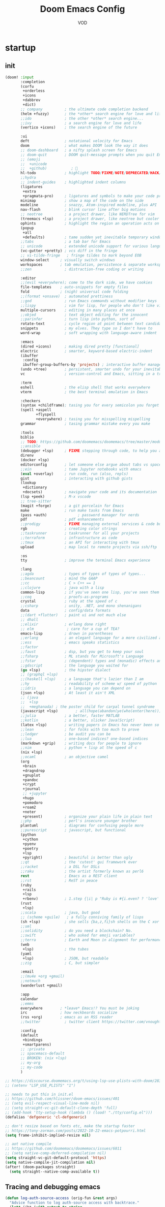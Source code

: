 #+STARTUP: overview indent
#+title: Doom Emacs Config
#+email: vod@njk.li
#+author: VOD
#+options: H:3 num:t toc:t \n:nil @:t ::t |:t ^:t -:t f:t *:t <:t pri:t
#+tags: GTD(G) writing(w) export(e) manage(m) graphical(g) nix(n)

* startup
:PROPERTIES:
:ID:       e5bbebcf-8764-43df-a74a-ce89c7e170d7
:END:
** init
:PROPERTIES:
:header-args: :tangle init.el
:VISIBILITY: folded
:ID:       78f1630d-4b2c-4487-b8fd-a6988e388f5d
:END:

#+begin_src emacs-lisp
(doom! :input
       :completion
       (corfu
        +orderless
        +icons
        +dabbrev
        +dict)
       ;; company          ; the ultimate code completion backend
       (helm +fuzzy)       ; the *other* search engine for love and life
       ;;ido               ; the other *other* search engine...
       ;;ivy               ; a search engine for love and life
       (vertico +icons)    ; the search engine of the future

       :ui
       deft                ; notational velocity for Emacs
       doom                ; what makes DOOM look the way it does
       ;; doom-dashboard   ; a nifty splash screen for Emacs
       ;; doom-quit        ; DOOM quit-message prompts when you quit Emacs
       ;; (emoji
       ;;  +unicode
       ;;  +github)           ; 🙂
       hl-todo             ; highlight TODO/FIXME/NOTE/DEPRECATED/HACK/REVIEW
       ;;hydra
       ;; indent-guides    ; highlighted indent columns
       (ligatures
        +extra
        +pragmata-pro)     ; ligatures and symbols to make your code pretty again
       minimap             ; show a map of the code on the side
       modeline            ; snazzy, Atom-inspired modeline, plus API
       nav-flash           ; blink cursor line after big motions
       ;; neotree          ; a project drawer, like NERDTree for vim
       (treemacs +lsp)     ; a project drawer, like neotree but cooler
       ophints             ; highlight the region an operation acts on
       (popup
        +all
        +defaults)         ; tame sudden yet inevitable temporary windows
       ;;tabs              ; a tab bar for Emacs
       ;; unicode          ; extended unicode support for various languages
       (vc-gutter +pretty) ; vcs diff in the fringe
       ;; vi-tilde-fringe   ; fringe tildes to mark beyond EOB
       window-select     ; visually switch windows
       workspaces        ; tab emulation, persistence & separate workspaces
       ;;zen               ; distraction-free coding or writing

       :editor
       ;;(evil +everywhere); come to the dark side, we have cookies
       file-templates    ; auto-snippets for empty files
       fold              ; (nigh) universal code folding
       ;;(format +onsave)  ; automated prettiness
       ;;god               ; run Emacs commands without modifier keys
       ;;lispy             ; vim for lisp, for people who don't like vim
       multiple-cursors    ; editing in many places at once
       ;;objed             ; text object editing for the innocent
       ;;parinfer          ; turn lisp into python, sort of
       rotate-text         ; cycle region at point between text candidates
       snippets            ; my elves. They type so I don't have to
       word-wrap           ; soft wrapping with language-aware indent

       :emacs
       (dired +icons)      ; making dired pretty [functional]
       electric            ; smarter, keyword-based electric-indent
       (ibuffer
        :config
        ibuffer-group-buffers-by 'projects) ; interactive buffer management
       (undo +tree)        ; persistent, smarter undo for your inevitable mistakes
       vc                  ; version-control and Emacs, sitting in a tree

       :term
       eshell              ; the elisp shell that works everywhere
       vterm               ; the best terminal emulation in Emacs

       :checkers
       (syntax +childframe); tasing you for every semicolon you forget
       (spell +aspell
              +flyspell
              +everywhere) ; tasing you for misspelling mispelling
       grammar             ; tasing grammar mistake every you make

       :tools
       biblio
       ;; TODO: https://github.com/doomemacs/doomemacs/tree/master/modules/tools/biblio
       ;;ansible
       (debugger +lsp)     ; FIXME stepping through code, to help you add bugs
       direnv
       (docker +lsp)
       editorconfig        ; let someone else argue about tabs vs spaces
       ;;ein               ; tame Jupyter notebooks with emacs
       (eval +overlay)     ; run code, run (also, repls)
       gist                ; interacting with github gists
       (lookup
        +dictionary
        +docsets)          ; navigate your code and its documentation
       (lsp +peek)         ; M-x vscode
       ;; tree-sitter
       (magit +forge)      ; a git porcelain for Emacs
       make                ; run make tasks from Emacs
       (pass +auth)              ; password manager for nerds
       pdf                 ; pdf enhancements
       ;;prodigy           ; FIXME managing external services & code builders
       rgb                 ; creating color strings
       ;;taskrunner        ; taskrunner for all your projects
       ;;terraform         ; infrastructure as code
       ;;tmux              ; an API for interacting with tmux
       upload              ; map local to remote projects via ssh/ftp

       :os
       tty                 ; improve the terminal Emacs experience

       :lang
       ;;agda              ; types of types of types of types...
       ;;beancount         ; mind the GAAP
       ;;cc                ; C > C++ == 1
       ;;clojure           ; java with a lisp
       common-lisp         ; if you've seen one lisp, you've seen them all
       ;;coq               ; proofs-as-programs
       crystal             ; ruby at the speed of c
       ;;csharp            ; unity, .NET, and mono shenanigans
       data                ; config/data formats
       ;;(dart +flutter)   ; paint ui and not much else
       ;; dhall
       ;;elixir            ; erlang done right
       ;; elm               ; care for a cup of TEA?
       emacs-lisp          ; drown in parentheses
       ;;erlang            ; an elegant language for a more civilized age
       ;;ess               ; emacs speaks statistics
       ;;factor
       ;;faust             ; dsp, but you get to keep your soul
       ;;fsharp            ; ML stands for Microsoft's Language
       ;;fstar             ; (dependent) types and (monadic) effects and Z3
       ;;gdscript          ; the language you waited for
       (go +lsp)           ; the hipster dialect
       ;; (graphql +lsp)
       ;;(haskell +lsp)    ; a language that's lazier than I am
       ;;hy                ; readability of scheme w/ speed of python
       ;;idris             ; a language you can depend on
       (json +lsp)         ; At least it ain't XML
       ;; (java
       ;;  +lsp
       ;;  +meghanada) ; the poster child for carpal tunnel syndrome
       (javascript +lsp)        ; all(hope(abandon(ye(who(enter(here))))))
       ;;julia             ; a better, faster MATLAB
       ;;kotlin            ; a better, slicker Java(Script)
       (latex +lsp)        ; writing papers in Emacs has never been so fun
       ;;lean              ; for folks with too much to prove
       ;;ledger            ; be audit you can be
       ;;lua               ; one-based indices? one-based indices
       (markdown +grip)    ; writing docs for people to ignore
       ;;nim               ; python + lisp at the speed of c
       (nix +lsp)
       ;;ocaml             ; an objective camel
       (org
        +brain
        +dragndrop
        +gnuplot
        +pandoc
        +crypt
        +journal
        ;; +jupyter
        +hugo
        +pomodoro
        +roam2
        +noter
        +present)          ; organize your plain life in plain text
       ;;php               ; perl's insecure younger brother
       plantuml            ; diagrams for confusing people more
       ;;purescript        ; javascript, but functional
       (python
        +cython
        +pyenv
        +poetry
        +lsp
        +pyright)          ; beautiful is better than ugly
       ;;qt                ; the 'cutest' gui framework ever
       ;;racket            ; a DSL for DSLs
       ;;raku              ; the artist formerly known as perl6
       rest                ; Emacs as a REST client
       ;;rst               ; ReST in peace
       (ruby
        +rails
        +lsp
        +rbenv)            ; 1.step {|i| p "Ruby is #{i.even? ? 'love' : 'life'}"}
       (rust
        +lsp)
       ;;scala             ; java, but good
       ;; (scheme +guile)   ; a fully conniving family of lisps
       (sh +lsp)           ; she sells {ba,z,fi}sh shells on the C xor
       ;;sml
       ;;solidity          ; do you need a blockchain? No.
       ;;swift             ; who asked for emoji variables?
       ;;terra             ; Earth and Moon in alignment for performance.
       (web
        +lsp)              ; the tubes
       (yaml
        +lsp)              ; JSON, but readable
       ;;zig               ; C, but simpler

       :email
       ;;(mu4e +org +gmail)
       ;;notmuch
       (wanderlust +gmail)

       :app
       calendar
       ;;emms
       everywhere        ; *leave* Emacs!? You must be joking
       irc               ; how neckbeards socialize
       (rss +org)        ; emacs as an RSS reader
       ;;twitter           ; twitter client https://twitter.com/vnought

       :config
       (default
        +bindings
        +smartparens)
       ;; :private
       ;; spacemacs-default
       ;; BROKEN: (nix +lsp)
       ;; my-org
       ;; my-code
       )

;; https://discourse.doomemacs.org/t/using-lsp-use-plists-with-doom/2832
;; (setenv "LSP_USE_PLISTS" "1")

;; needs to put this in init.el
;; https://github.com/hlissner/doom-emacs/issues/401
;; (setq evil-respect-visual-line-mode nil)
;; (setq straight-vc-git-default-clone-depth 'full)
;; (add-hook 'tty-setup-hook (lambda () (load! "./tty/config.el")))
(defalias 'defgeneric 'cl-defgeneric)

;; don't resize based on fonts etc, make the startup faster
;; https://tony-zorman.com/posts/2022-10-22-emacs-potpourri.html
(setq frame-inhibit-implied-resize nil)

;; aot native compile
;; https://github.com/doomemacs/doomemacs/issues/6811
;; (setq native-comp-deferred-compilation nil)
(setq straight-vc-git-default-protocol 'https)
(setq native-compile-jit-compilation nil)
(after! (doom-packages straight)
  (setq straight--native-comp-available t))
#+end_src
** Tracing and debugging emacs
:PROPERTIES:
:ID:       894d9c7c-5d67-41ab-906d-98ad686fff30
:END:
#+begin_src emacs-lisp :tangle config.el
(defun log-auth-source-access (orig-fun &rest args)
  "Advice function to log auth-source access with backtrace."
  (let* ((bt (with-output-to-string
               (backtrace)))
         (caller (cl-loop for frame in (backtrace-frames)
                          for i from 0 to 30  ; Limit stack depth
                          for fn = (cl-second frame)
                          unless (or (string-prefix-p "auth" (symbol-name fn))
                                    (memq fn '(apply funcall)))
                          return fn)))
    (message "Auth-source access triggered by: %s\nBacktrace:\n%s"
             (or caller 'unknown) bt)
    (apply orig-fun args)))

;; Add advice to auth-source main entry point
;; (advice-add 'auth-source-search :around #'log-auth-source-access)

;; To remove the tracing later:
;; (advice-remove 'auth-source-search #'log-auth-source-access)
#+end_src
** setup nvfetcher integration
:PROPERTIES:
:ID:       7f4b09a5-0c25-4ebf-95b8-a411f2fa497c
:END:
It's actually pretty hard to make it work properly.

the nix-doom-emacs-unstraightened collects package information by itself, so the variables from nvfetcher-pins aren't evaluated or even present.

#+begin_src emacs-lisp
(package! nvfetcher-pins :built-in t)
;; (load-file "/nix/store/jhcnd8nssl3gkxfpa9ja3ms291vn36xc-nvfetcher-pins")
#+end_src

#+begin_src emacs-lisp
;; (use-package! nvfetcher-pins)
#+end_src

* Usability improvements
:PROPERTIES:
:ID:       15e3b0d6-34e4-48e4-a966-c1cb53665efd
:END:
** frames/emacsclient
:PROPERTIES:
:ID:       3f3972b2-472c-4594-95ff-a143dd74efbd
:END:
#+begin_src emacs-lisp :tangle config.el
(after! persp-mode
  (setq! persp-initial-frame-name "master"))
;; persp-emacsclient-init-frame-behaviour-override "master"
;; 2. Rename the initial workspace on startup
(add-hook 'window-setup-hook
          (lambda ()
            (when (and (fboundp 'persp-curr)
                       (persp-curr)
                       (not (persp-get-by-name persp-initial-frame-name)))
              (persp-rename persp-initial-frame-name))))

#+end_src
** General
:PROPERTIES:
:ID:       a0eed0db-46dd-49d4-9411-78e9d95e2c67
:END:
Maybe use (package! maple-iedit :recipe (:host github :repo "honmaple/emacs-maple-iedit")) instead of built-in mc/mark-next-like-this

#+begin_src emacs-lisp :tangle packages.el
(package! rainbow-mode) ;; Colorize color names in buffers
(package! docker-tramp :disable t) ;; Obsolete
#+end_src

[[https://github.com/doomemacs/doomemacs/issues/6463][emmet-mode conflicts with copilot]]

#+begin_src emacs-lisp :tangle config.el
(defun ++popup-messages (arg)
  (interactive "P")
  (if arg
      (+popup-buffer (get-buffer "*Messages*"))
    (+popup-buffer (get-buffer "*Messages*") '((quit . t)))))

(defun +doom/toggle-line-numbers ()
  "Toggle line numbers.

Cycles through regular, relative and no line numbers. The order depends on what
`display-line-numbers-type' is set to. If you're using Emacs 26+, and
visual-line-mode is on, this skips relative and uses visual instead.

See `display-line-numbers' for what these values mean."
  (interactive)
  (defvar doom--line-number-style display-line-numbers-type)
  (let* ((styles `(t ,(if visual-line-mode 'visual t) nil))
         (order (cons display-line-numbers-type (remq display-line-numbers-type styles)))
         (queue (memq doom--line-number-style order))
         (next (if (= (length queue) 1)
                   (car order)
                 (car (cdr queue)))))
    (setq doom--line-number-style next)
    (setq display-line-numbers next)
    (message "Switched to %s line numbers"
             (pcase next
               (`t "normal")
               (`nil "disabled")
               (_ (symbol-name next))))))

(defun ++projectile-switch-project-and-rename-workspace ()
  "Switch to a project's magit-status buffer and prompt for new workspace name

This is for per workspace each task setup"
  (interactive)
  (require 'projectile)
  (let ((projectile-current-project-on-switch 'keep)
        (+workspaces-switch-project-function #'magit-status))
    (call-interactively #'projectile-switch-project)))

(defmacro log/spy (form)
  "Evaluate FORM and return its result.
Additionally, print a message to the *Messages* buffer showing
the form and its result.

This macro is useful for debugging and inspecting the
intermediate results of Elisp code without changing your code
structure. Just wrap the form with `im-tap' that you want to see
it's output without introducing an intermediate let-form."
  `(let ((result ,form))
     (message "[spy :: %s] → %s" ,(prin1-to-string form) result)
     result))

(defun log/debug (thing)
  "Like `im-tap' but uses `pp-display-expression' to display the
result instead of `message'."
  (pp-display-expression thing "*im-debug*")
  thing)

(defun ++clojure-keywordp (s)
  (and
   (stringp s)
   (s-starts-with? ":" s)
   (not (s-contains? " " s))))

(use-package! rainbow-mode
  :hook (prog-mode . rainbow-mode))

(setq! package-native-compile t
       confirm-kill-processes nil
       consult-tramp-method "sshx"
       custom-file (expand-file-name "doom_custom.el" (getenv "XDG_DATA_HOME")))

(map! :after emmet-mode [tab] nil)

(use-package! helm-projectile
  :defer t
  :config
  (defun local/helm-buffer-transformer (buffers)
    "Transformer function to display project buffers with full file paths, excluding internal buffers."
    (let* ((filtered-buffers
            (cl-remove-if
             (lambda (buf)
               (or (string-prefix-p "*" (buffer-name buf))
                   (eq buf (current-buffer))))
             buffers))
           (max-name-length
            (apply #'max
                   (mapcar (lambda (buf)
                             (length (buffer-name buf)))
                           filtered-buffers)))
           (max-mode-length
            (apply #'max
                   (mapcar (lambda (buf)
                             (length (symbol-name (with-current-buffer buf major-mode))))
                           filtered-buffers))))
      (cl-loop for buffer in filtered-buffers
               for name = (buffer-name buffer)
               for size = (buffer-size buffer)
               for mode = (with-current-buffer buffer major-mode)
               for path = (or (buffer-file-name buffer) "")
               collect
               (cons (format (format "%%-%ds %%7s %%-%ds %%s"
                                     max-name-length
                                     max-mode-length)
                             name
                             (file-size-human-readable size)
                             mode
                             (abbreviate-file-name path))
                     buffer))))

  (defun local/helm-source-project-buffers-list ()
    "Create a Helm source for project buffer switching with full file paths."
    (helm-build-sync-source "Project Buffers"
      :candidates (local/helm-buffer-transformer (projectile-project-buffers))
      :action '(("Switch to buffer" . (lambda (candidate)
                                        (switch-to-buffer candidate))))
      :fuzzy-match t))

  (defun local/helm-switch-to-project-buffer ()
    "Switch to project buffer with full file path search and formatted display."
    (interactive)
    (helm :sources (local/helm-source-project-buffers-list)
          :prompt (format "[%s] Switch to buffer: " (+workspace-current-name))
          :buffer "*helm project buffers*"))
  :bind ("C-x b" . local/helm-switch-to-project-buffer))
#+end_src
** TODO SFS Search/Indexing
:PROPERTIES:
:ID:       dfee529a-ba11-4238-8355-9d28ec8344ce
:END:
[[https://github.com/Overdr0ne/sfs][Search File System]]
** hl-todo
:PROPERTIES:
:ID:       beda4954-a0a7-458b-9a6a-284a4405a70a
:END:
#+begin_src emacs-lisp :tangle config.el
(use-package! hl-todo
  :config
  (setq! hl-todo-keyword-faces
      `(;; For things that need to be done, just not today.
        ("TODO" warning bold)
        ;; For problems that will become bigger problems later if not
        ;; fixed ASAP.
        ("FIXME" error bold)
        ;; Most of code is shite, especially on github
        ;; Stale PRs and other crap we can't always influence directly
        ("ISSUE" warning bold)
        ;; For tidbits that are unconventional and not intended uses of the
        ;; constituent parts, and may break in a future update.
        ("HACK" font-lock-constant-face bold)
        ;; For things that were done hastily and/or haven't been thoroughly
        ;; tested. It may not even be necessary!
        ("REVIEW" font-lock-keyword-face bold)
        ;; For especially important gotchas with a given implementation,
        ;; directed at another user other than the author.
        ("NOTE" success bold)
        ;; For things that just gotta go and will soon be gone.
        ("DEPRECATED" font-lock-doc-face bold)
        ;; For a known bug that needs a workaround
        ("BUG" error bold)
        ;; For warning about a problematic or misguiding code
        ("XXX" font-lock-constant-face bold))))
#+end_src
** dired stuff
:PROPERTIES:
:ID:       679d25b9-dcd9-492c-a50b-b5c1a3bc12f1
:END:
the treemacs and neotree suck donkey balls.
#+begin_src emacs-lisp :tangle packages.el
;; (package! f)
;; (package! s)
;; (package! dired-hacks-utils)

(package! dired-sidebar
  :type 'core
  :pin "3bc8927ed4d14a017eefc75d5af65022343e2ac1"
  :recipe (:host github
           :repo "jojojames/dired-sidebar"
           :branch "master"))
(package! ibuffer-sidebar
  :type 'core
  :pin "fb685e1e43db979e25713081d8ae4073453bbd5e"
  :recipe (:host github
           :repo "jojojames/ibuffer-sidebar"
           :branch "master"))
;; (package! dired-hacks
;;   :type 'core
;;   :pin "e9e408e8571aee5574ca0a431ef15cac5a3585d4"
;;   :recipe (:host github
;;            :repo "Fuco1/dired-hacks"
;;            :branch "master"))
#+end_src

#+begin_src emacs-lisp :tangle config.el
(use-package! nerd-icons :defer t)
(use-package! nerd-icons-dired
  :commands (nerd-icons-dired-mode)
  :init
  (setq! dired-sidebar-theme 'nerd-icons))

(use-package! dired-sidebar
  :bind (("s-t" . dired-sidebar-toggle-sidebar))
  :commands (dired-sidebar-toggle-sidebar)
  :defer
  :hook (dired-sidebar-mode . (lambda () (unless (file-remote-p default-directory)
                                           (auto-revert-mode))))
  :config
  (push 'toggle-window-split dired-sidebar-toggle-hidden-commands)
  (push 'rotate-windows dired-sidebar-toggle-hidden-commands)

  (setq! ;; dired-sidebar-subtree-line-prefix "__"
         dired-sidebar-theme 'nerd-icons
         ;; dired-sidebar-use-custom-font t
         dired-sidebar-use-term-integration t
         dired-sidebar-width 25
         dired-sidebar-tui-update-delay 5
         dired-sidebar-recenter-cursor-on-tui-update t
         dired-sidebar-no-delete-other-windows t
         dired-sidebar-use-custom-modeline t)
  (map! :map dired-sidebar-mode-map
        :n "q" #'dired-sidebar-toggle-sidebar))

(use-package! dired-subtree
  :config
  (setq! dired-subtree-cycle-depth 4
         dired-subtree-line-prefix ">")
  (map! :map dired-mode-map
        [backtab] #'dired-subtree-cycle
        [tab] #'dired-subtree-toggle
        :n "g^" #'dired-subtree-beginning
        :n "g$" #'dired-subtree-end
        :n "gm" #'dired-subtree-mark-subtree
        :n "gu" #'dired-subtree-unmark-subtree))
#+end_src
** Rainbow delimiters
:PROPERTIES:
:ID:       78487c34-5fb7-4eb7-baa6-a5a9a1573921
:END:
[[https://github.com/Civitasv/pair-colorizer][Use a fork]]?

#+begin_src emacs-lisp :tangle packages.el
(package! rainbow-delimiters
  :type 'core
  :pin "f40ece58df8b2f0fb6c8576b527755a552a5e763"
  :recipe (:host github
           :repo "Fanael/rainbow-delimiters"
           :branch "master"))
#+end_src

#+begin_src emacs-lisp :tangle config.el
(use-package! rainbow-delimiters
  :hook (prog-mode . rainbow-delimiters-mode))
#+end_src
** org-mode and friends
:PROPERTIES:
:ID:       09b4214f-fa09-4a58-869c-21bb2a84bb1a
:END:
*** General goodness
:PROPERTIES:
:ID:       03f692ae-8272-4ebb-8376-f5f634f4d5ba
:END:
[[https://github.com/EFLS/zetteldeft][Deft as Zettelkasten note-taking system]]

#+begin_src emacs-lisp :tangle packages.el
(package! zetteldeft :recipe (:host github :repo "EFLS/zetteldeft"))
(package! ox-jekyll-md)
(package! org-ql)
(package! helm-org-rifle)
(package! org-books)
;; (package! org-pretty-table)
(package! org-mime)
(package! org-rich-yank)
;; (package! ob-solidity)
;; (package! ob-async)
;; (package! ob-hugo)
#+end_src

#+begin_src emacs-lisp :tangle config.el
;;; ~/.doom.d/config.el

(after! org
  (add-to-list 'org-modules 'org-id)

  (defun local/org-add-ids-to-headlines-in-file ()
    "Add `:ID:` properties to all headlines in the current Org buffer."
    (org-map-entries #'org-id-get-create))

  (add-hook 'org-mode-hook
            (lambda ()
              (add-hook 'before-save-hook
                        #'local/org-add-ids-to-headlines-in-file
                        nil  ; append
                        t)))) ; buffer-local

(use-package! ox-jekyll-md)
(use-package! org-ql)
(use-package! helm-org-rifle)
;;(use-package! org-pretty-table
;;  :after org-mode
;;  :commands (org-pretty-table-mode global-org-pretty-table-mode)
;;  :hook (org-mode . org-pretty-table-mode))
(use-package! org-mime
  :config (setq org-mime-library 'semi))

(use-package! org-rich-yank
  :bind (:map org-mode-map
         ("C-M-y" . org-rich-yank)))

(use-package! org-books
  :config
  (setq org-books-file (concat org-directory "/library.org")))

(use-package! deft
  :custom
    (deft-extensions '("org" "md" "txt"))
    (deft-use-filename-as-title t))

(use-package! zetteldeft
  :after deft
  :config (zetteldeft-set-classic-keybindings))
#+end_src
*** org-capture
:PROPERTIES:
:ID:       ae25876b-1cd6-4c2e-93e7-6000cc5c7b02
:END:
There's a better way of doing this, maybe :config section in use-package!

#+begin_src emacs-lisp :tangle packages.el
(package! doct)
#+end_src

#+begin_src emacs-lisp :tangle config.el
(defun transform-square-brackets-to-round-ones(string-to-transform)
  "Transforms [ into ( and ] into ), other chars left unchanged."
  (concat
  (mapcar #'(lambda (c) (if (equal c ?\[) ?\( (if (equal c ?\]) ?\) c))) string-to-transform)))

(use-package! doct
  :commands (doct))

(use-package! org-capture
  :custom org-capture-templates
           (doct `(("Personal todo"
                    :keys "t"
                    :headline "Inbox"
                    :prepend t
                    :file +org-capture-todo-file
                    :template ("* [ ] %?\n%i\n%a"))
                   ("Personal notes"
                    :keys "n"
                    :headline "Inbox"
                    :prepend t
                    :file +org-capture-notes-file
                    :template ("* %u %?\n%i\n%a"))
                   ("Journal"
                    :keys "j"
                    :prepend t
                    :file +org-capture-journal-file
                    :template ("* %U %?\n%i\n%a"))

                   ("Protocol"
                    :keys "c"
                    :headline "Inbox"
                    :prepend t
                    :file +org-capture-notes-file
                    :template ("* %^{Title}\nSource: %u, %c\n #+BEGIN_QUOTE\n%i\n#+END_QUOTE\n\n\n%?"))
                   ("Protocol link"
                    :keys "x"
                    :headline "Inbox"
                    :prepend t
                    :file +org-capture-notes-file
                    :template ("* %? [[%:link][%(transform-square-brackets-to-round-ones \"%:description\")]]\n"))

                   ;; ("Centralized templates for projects"
                   ;;  :keys "o"
                   ;;  :prepend t
                   ;;  :children (("Project todo"
                   ;;              :keys "t"
                   ;;              :heading "Tasks"
                   ;;              :prepend nil
                   ;;              :file #'+org-capture-central-project-todo-file
                   ;;              :template ("* TODO %?\n %i\n %a"))
                   ;;             ("Project notes"
                   ;;              :keys "n"
                   ;;              :heading "Notes"
                   ;;              :file #'+org-capture-central-project-notes-file
                   ;;              :template ("* %U %?\n %i\n %a"))
                   ;;             ("Project changelog"
                   ;;              :keys "c"
                   ;;              :heading "Changelog"
                   ;;              :file #'+org-capture-central-project-changelog-file
                   ;;              :template ("* %U %?\n %i\n %a"))))

                   ("Templates for projects"
                    :keys "r"
                    :prepend t
                    :headline "Inbox"
                    :children (("Project-local todo"
                                :keys "t"
                                :template ("* TODO %?\n%i\n%a")
                                :file +org-capture-project-todo-file)
                               ("Project-local notes"
                                :keys "n"
                                :template ("* %U %?\n%i\n%a")
                                :file +org-capture-project-notes-file)
                               ("Project-local changelog"
                                :keys "c"
                                :headline "Unreleased"
                                :template ("* %U %?\n%i\n%a")
                                :file +org-capture-project-changelog-file))))))
#+end_src
*** TODO orgfu
:PROPERTIES:
:ID:       3441cd3c-b0d0-4abb-baf5-e5c4d1070115
:END:
- [[https://github.com/abo-abo/org-fu/blob/master/org-fu.el][Example here]]

- counsel package is an orca requirement, because it does things with git
#+begin_src emacs-lisp :tangle packages.el
(package! counsel)
(package! orca)
#+end_src

[[https://github.com/abo-abo/orca][Orca]] is nice, but it needs proper customization

#+begin_src emacs-lisp :tangle config.el
(use-package! counsel)
(use-package! orca
  ;; :config
  ;; (setq orca-handler-list
  ;;       '((orca-handler-match-url
  ;;          "https://www.reddit.com/emacs/"
  ;;          "~/Dropbox/org/wiki/emacs.org"
  ;;          "Reddit")
  ;;         (orca-handler-match-url
  ;;          "https://emacs.stackexchange.com/"
  ;;          "~/Dropbox/org/wiki/emacs.org"
  ;;          "\\* Questions")
  ;;         (orca-handler-current-buffer
  ;;          "\\* Tasks")
  ;;         (orca-handler-file
  ;;          "~/Dropbox/org/ent.org"
  ;;          "\\* Articles")))
  )
#+end_src

This is the part that will help with stumpwm integration:
#+begin_src shell
emacsclient -c -e "(setq frame-title-format \"My Frame Title\")"
#+end_src

This is what we want to overwrite with defadvice
#+begin_src emacs-lisp
(defun orca-raise-frame ()
  "Put Emacs frame into focus."
  (if (eq system-type 'gnu/linux)
      (progn
        (orca-require-program "logger")
        (call-process
         "logger" nil nil nil "-t orca_org-capture" "tried_raising_frame"
         (frame-parameter (selected-frame) 'outer-window-id)))
    (raise-frame)))
#+end_src

** Helm - finetune the doom provided stuff
:PROPERTIES:
:ID:       372be095-60cd-41e7-940a-c472ff3230e5
:END:
A nice start here - https://github.com/thierryvolpiatto/emacs-config/blob/main/init-helm.el

helm-swoop can be replaced by (package! ctrlf :recipe (:host github :repo "raxod502/ctrlf"))
#+begin_src emacs-lisp :tangle packages.el
(package! helm-rg)
(package! helm-swoop)
;;(package! helm-locate)
#+end_src

#+begin_src emacs-lisp :tangle config.el
(after! helm-mode
  (customize-set-variable helm-completion-style 'helm-fuzzy))

(use-package! helm-swoop)
(use-package! helm-rg)
(use-package! helm-locate
  :config (setq helm-locate-fuzzy-match t))
#+end_src

#+begin_src emacs-lisp :tangle packages.el
(package! helm-tramp)
#+end_src

#+begin_src emacs-lisp :tangle config.el
(use-package! helm-tramp
  :config
  (setq tramp-default-method "ssh"
        make-backup-files nil
        create-lockfiles nil
        helm-tramp-custom-connections '(/ssh:admin@frogstar.0.njk.li:/home/admin/)))
#+end_src

** Terminals
:PROPERTIES:
:ID:       48e90acd-0b41-457d-817c-c1f160d4ed5d
:END:
https://github.com/SqrtMinusOne/eshell-atuin
#+begin_src emacs-lisp :tangle packages.el
;;(package! multi-vterm)
;; (package! vtm)
#+end_src

#+begin_src emacs-lisp :tangle config.el
(use-package! vterm :bind (:map vterm-mode-map ("s-j" . vterm-copy-mode)))
;;(use-package! vtm :config (add-to-list 'auto-mode-alist '("\\.vtm\\'" . vtm-mode)))
;;(use-package! multi-vterm
;;  :bind
;;  (:map global-map
;;   ("C-M-<return>" . multi-vterm)
;;   ("s-h" . multi-vterm-prev)
;;   ("s-l" . multi-vterm-next)))
#+end_src
*** Tramp
:PROPERTIES:
:ID:       698ad9a5-678d-498d-9e79-ab74947fd049
:END:
#+begin_src emacs-lisp :tangle config.el
(after! tramp
  ;; tramp sets tramp-default-remote-path via `getconf PATH` which doesn't seem
  ;; to work on NixOS, only returning /run/current-system/sw/bin:/bin:/usr/bin
  ;; this means magit, rg, etc don't work. this fixes the issue
  ;; https://www.gnu.org/software/tramp/#Remote-programs
  (cl-pushnew 'tramp-own-remote-path tramp-remote-path)

  ;; tramp stores .tramp_history in the home directory by default
  (when-let ((data-home (getenv "XDG_DATA_HOME")))
    (setq tramp-histfile-override (expand-file-name "tramp_history" data-home))))
#+end_src
** Poly Mode
:PROPERTIES:
:ID:       564ed708-d137-464c-9db4-8a4e2f51e44d
:END:

- [[https://github.com/ShuguangSun/ess-view-data][ShuguangSun/ess-view-data: View data support for ESS]]

#+begin_src emacs-lisp :tangle packages.el
(package! polymode)
#+end_src

#+begin_src emacs-lisp :tangle config.el
(use-package! polymode
:config
  (add-hook 'org-brain-visualize-mode-hook #'org-brain-polymode))
#+end_src

*** Poly Mode Markdown
:PROPERTIES:
:ID:       1918408b-5e43-42e3-aa02-ddff94a0d560
:END:

#+begin_src emacs-lisp :tangle packages.el
(package! poly-markdown :recipe (:build (:not compile)))
#+end_src

#+begin_src emacs-lisp :tangle config.el
(use-package! poly-markdown
  :config
  (add-to-list 'auto-mode-alist '("\\.Rmd" . poly-markdown-mode)))
#+end_src

** windsize
:PROPERTIES:
:ID:       395bb9fb-b3b9-484c-9c3c-fc8b5871ec89
:END:

#+begin_src emacs-lisp :tangle packages.el
(package! windsize)
#+end_src

#+begin_src emacs-lisp :tangle config.el
  (use-package! windsize
    :bind (("s-p" . windsize-up)
           ("s-n" . windsize-down)
           ("s-b" . windsize-left)
           ("s-f" . windsize-right))
    :custom
    (windsize-cols 1)
    (windsize-rows 1))
#+end_src

** Magit and friends
:PROPERTIES:
:ID:       7a5ec69b-41ec-4b37-b8ae-ef728779949d
:END:

#+begin_src emacs-lisp :tangle packages.el
(package! gitignore-templates)
(package! magit-todos)
#+end_src

#+begin_src emacs-lisp :tangle config.el
  (use-package! magit-todos
    :hook (magit-status-mode . magit-todos-mode))
#+end_src
** Chat
:PROPERTIES:
:ID:       d0008319-f07b-4709-8c1b-5b5dba5fdd62
:END:
*** matrix
:PROPERTIES:
:ID:       a7c4a19e-6f64-4e83-9f7d-5ff53eebf66f
:END:
#+begin_src emacs-lisp :tangle packages.el
;; (package! ement)
#+end_src

#+begin_src emacs-lisp :tangle config.el
;; (use-package! ement)
#+end_src
*** irc
:PROPERTIES:
:ID:       5e139aaa-d089-41d4-a500-c0492df1641a
:END:
** Completion
:PROPERTIES:
:ID:       e6c74f3f-7c21-4c90-9c72-caae5ba13a11
:END:
*** TODO Github copilot
:PROPERTIES:
:ID:       3133c642-fc2c-4461-949f-1964a5684729
:END:
This fails to build on nix currently
#+begin_src emacs-lisp :tangle packages.el
;; (package! copilot)
#+end_src

#+begin_src emacs-lisp :tangle config.el
;; (use-package! copilot
;;   :config (setq copilot--base-dir (getenv "EMACS_PATH_COPILOT"))
;;   :hook (prog-mode . copilot-mode)
;;   :bind (("C-TAB" . 'copilot-accept-completion-by-word)
;;          ("C-<tab>" . 'copilot-accept-completion-by-word)
;;          :map copilot-completion-map
;;          ("<tab>" . 'copilot-accept-completion)
;;          ("TAB" . 'copilot-accept-completion)))
#+end_src

*** corfu / vertico
:PROPERTIES:
:ID:       c47beba9-64fa-4990-a78e-3dadcec0208b
:END:
For the moment, will go with vendored versions in doomemacs

#+begin_src emacs-lisp :tangle packages.el
(package! vertico
  :type 'core
  :pin "edee5c68972b9270ac4f23b2c34aa43fe4403d52"
  :recipe (:host github
           :repo "minad/vertico"
           :branch "main"))
(package! corfu
  :type 'core
  :pin "6460a3516ba6478114b947d7c18c2b9c5b45d0cc"
  :recipe (:host github
           :repo "minad/corfu"
           :branch "main"))
(package! nerd-icons-corfu
  :type 'core
  :pin "55b17ee20a5011c6a9be8beed6a9daf644815b5a"
  :recipe (:host github
           :repo "LuigiPiucco/nerd-icons-corfu"
           :branch "master"))
(package! cape
  :type 'core
  :pin "f72ebcaeff4252ca0d7a9ac4636d8db0fdf54c55"
  :recipe (:host github
           :repo "minad/cape"
           :branch "main"))
(package! orderless
  :type 'core
  :pin "254f2412489bbbf62700f9d3d5f18e537841dcc3"
  :recipe (:host github
           :repo "oantolin/orderless"
           :branch "main"))
(package! tempel
  :type 'core
  :pin "f52a99ebf6ee52a30d435ef1583dc8df3e5f2ca5"
  :recipe (:host github
           :repo "minad/tempel"
           :branch "main"))
(package! corfu-terminal
  :type 'core
  ;; :pin pin-corfu-terminal
  :pin "501548c3d51f926c687e8cd838c5865ec45d03cc"
  :recipe (:type git
           :repo "https://codeberg.org/akib/emacs-corfu-terminal.git"
           :branch "master"))

;; (package! corfu-doc-terminal
;;   :type 'core
;;   :pin "da5042082d2296946972599f6d95bbbffaf63fba"
;;   :recipe (:type git
;;            :repo "https://codeberg.org/akib/emacs-corfu-doc-terminal.git"
;;            :branch "master"))
#+end_src

#+begin_src emacs-lisp :tangle config.el
(use-package! vertico)
(use-package! corfu)
(use-package! corfu-terminal)
(use-package! nerd-icons-corfu)
(use-package! cape)
(use-package! orderless)
(use-package! tempel)


(use-package! corfu-terminal
  :init
  (unless (display-graphic-p)
  (corfu-terminal-mode +1)))

;; (use-package! corfu-doc-terminal
;;   :init
;;   (unless (display-graphic-p)
;;   (corfu-doc-terminal-mode +1)))
#+end_src
** IDEA clipboard
:PROPERTIES:
:ID:       c289625d-60cd-4415-acb8-73eec16780f8
:END:
:tangle packages.el
#+begin_src emacs-lisp
(package! clipmon)
#+end_src

:tangle config.el
#+begin_src emacs-lisp
(use-package! clipmon
  :defer
  :config
  (setq clipmon-timer-interval 2))
#+end_src
** devdocs
:PROPERTIES:
:ID:       f23ebb70-63cd-451a-9fca-5df34f5e16ab
:END:
#+begin_src emacs-lisp :tangle packages.el
(package! devdocs)
#+end_src

#+begin_src emacs-lisp :tangle config.el
(use-package! devdocs
  :defer
  :bind
  ("C-h D" . devdocs-lookup))
#+end_src
** llm
:PROPERTIES:
:ID:       433a90ca-792c-4de8-bf34-ea42bc930ea4
:END:

#+begin_src emacs-lisp :tangle packages.el
(package! gptel
  :pin "35b752f00bf22682659350f07b4ea5c2dfb9a36b"
  :recipe (:host github
           :repo "karthink/gptel"
           :branch "master"))

(package! ob-aider
  :pin "f611b0e733323c04bbbcab710a78a87f47e5fc74"
  :recipe (:host github
           :repo "localredhead/ob-aider.el"
           :branch "main"))

(package! mcp
  :pin "d023e4858af5cc4c8cb0a6f28262c88485a06b2b"
  :recipe (:host github
           :repo "lizqwerscott/mcp.el"
           :branch "master"))

;; (package! whisper
;;   :pin "ee29777238fc089d66d8e4b6812fdd5743cad19a"
;;   :recipe (:host github
;;            :repo "natrys/whisper.el"
;;            :branch "master"))

;; NOTE: latest aider requires newer transient. and newer transient needs newer forge and magit.
;; (package! forge
;;   :pin "d139e9ecae6df514dfb3c3ae06115df96a1b8392"
;;   :recipe (:host github
;;            :repo "magit/forge"
;;            :branch "main"))

;; (package! magit
;;   :pin "e3806cbb7dd38ab73624ad48024998705f9d0d20"
;;   :recipe (:host github
;;            :repo "magit/magit"
;;            :branch "main"))

;; (package! transient
;;   :pin "df5856bb960933c91ec391de79f75ecd2cb55e52"
;;   :recipe (:host github
;;            :repo "magit/transient"
;;            :branch "main"))

(package! aider
  ;; "v0.10.0"
  :pin "ddaa748907764694f4a83a35b67bf6584a73e961"
  ;; :pin "d7c2d696444a1438d8a3ddf6a629d743d6c022fe" ;; NOTE: newer commits require newer magit/forge/transient and it breaks stuff
  :recipe (:host github
           :repo "tninja/aider.el"
           :branch "main"
           :files ("*")))

(package! org-ai
  :pin "cc4a4eb778e4689573ebd2d472b8164f4477e8b8"
  :recipe (:host github
           :repo "rksm/org-ai"))
#+end_src

#+begin_src emacs-lisp :tangle config.el
;; (defun +whisper-insert ()
;;   (interactive)
;;   (whisper-run)
;;   (if (y-or-n-p "Trans?")
;;       (progn
;;         (whisper-run)
;;         (when (and (boundp #'gptel-mode) gptel-mode)
;;           (if (y-or-n-p "Query?")
;;               (progn (goto-char (point-max))
;;                      (gptel-send))
;;             (goto-char (point-max)))))
;;     (when (process-live-p whisper--recording-process)
;;       (kill-process whisper--recording-process))))

;; (defun +whisper-run ()
;;   (interactive)
;;   (cond
;;    ((eq current-prefix-arg 1)
;;     (+whisper-zh-lang-model))
;;    ((not current-prefix-arg)
;;     (+whisper-default-lang-model)))
;;   (call-interactively '+whisper-insert))

;; (use-package! whisper
;;   :bind ("s-w" . whisper-run)
;;   :config
;;   (setq! whisper-model "base"
;;          ;; whisper-install-directory "/tmp/"
;;          whisper-language "en"
;;          whisper-translate nil
;;          whisper-install-whispercpp nil
;;          whisper-use-threads (/ (num-processors) 2)))

(use-package! gptel
  :commands (gptel gptel-send)
  :bind (("M-s-<return>" . gptel-send)
         ("M-s-="        . gptel-add))
  :defer t
  :init
  (defun +chat-with-ai ()
    (interactive)
    (cond
     ((and current-prefix-arg (and (boundp #'gptel-mode) gptel-mode))
      (progn
        (call-interactively #'gptel)
        (when-let ((buf (get-buffer gptel-default-session)))
          (with-current-buffer buf
            (call-interactively #'+whisper-run)))))
     ((and (boundp #'gptel-mode) gptel-mode)
      (call-interactively #'+whisper-run))
     (t
      (progn
        (call-interactively #'gptel)
        (when-let ((buf (get-buffer gptel-default-session)))
          (with-current-buffer buf
            (call-interactively #'+whisper-run)))))))

  (defun +gptel-save-buffer (&rest args)
    (interactive)
    (when-let ((buf (current-buffer)))
      (with-current-buffer buf
        (if buffer-file-name
            (save-buffer)
          (write-file
           (format
            (expand-file-name
             "~/Documents/org/gptel/gptel-%s.org")
            (format-time-string
             "%Y%m%d-%H%M%S-%3N")))))))

  (defun +gptel-kill-default-buffer ()
    (interactive)
    (when-let ((buf (get-buffer gptel-default-session)))
      (kill-buffer buf)))

  (defun openrouter-get-model-ids ()
    "Fetch models from OpenRouter API and return a list of model IDs.
Wait up to 30 seconds for the HTTP response. If the timeout expires,
return a default list of model IDs."
    (require 'url)
    (require 'json)
    (let* ((url "https://openrouter.ai/api/v1/models")
           (default-model-ids '(meta-llama/llama-3.3-8b-instruct:free
                                nousresearch/deephermes-3-mistral-24b-preview:free
                                microsoft/phi-4-reasoning-plus:free
                                microsoft/phi-4-reasoning:free
                                opengvlab/internvl3-14b:free
                                deepseek/deepseek-prover-v2:free
                                qwen/qwen3-235b-a22b:free
                                tngtech/deepseek-r1t-chimera:free
                                arliai/qwq-32b-arliai-rpr-v1:free
                                agentica-org/deepcoder-14b-preview:free
                                nvidia/llama-3.1-nemotron-ultra-253b-v1:free
                                meta-llama/llama-4-maverick:free
                                meta-llama/llama-4-scout:free
                                deepseek/deepseek-v3-base:free
                                deepseek/deepseek-chat-v3-0324:free
                                featherless/qwerky-72b:free
                                open-r1/olympiccoder-32b:free
                                rekaai/reka-flash-3:free
                                google/gemma-3-27b-it:free
                                deepseek/deepseek-r1-zero:free
                                cognitivecomputations/dolphin3.0-r1-mistral-24b:free
                                cognitivecomputations/dolphin3.0-mistral-24b:free
                                deepseek/deepseek-r1-distill-llama-70b:free
                                deepseek/deepseek-r1:free
                                deepseek/deepseek-chat:free
                                meta-llama/llama-3.3-70b-instruct:free
                                qwen/qwen-2.5-coder-32b-instruct:free
                                qwen/qwen-2.5-72b-instruct:free
                                meta-llama/llama-3.1-405b:free))
           (buffer (url-retrieve-synchronously url nil nil 30)))
      (if (not buffer)
          default-model-ids
        (with-current-buffer buffer
          (unwind-protect
              (progn
                (goto-char (point-min))
                (re-search-forward "^$")
                (forward-char)
                (let* ((json-object-type 'hash-table)
                       (json-array-type 'list)
                       (json-key-type 'string)
                       (json-response (json-read))
                       (models (gethash "data" json-response))
                       (model-ids (mapcar (lambda (model)
                                            (gethash "id" model))
                                          models)))
                  model-ids))
            (kill-buffer buffer))))))

  (set-popup-rule! "^\\*\\(?:ChatGPT\\|OpenRouter\\)\\*$"
    ;; (concat "^" (regexp-opt (mapcar 'regexp-quote '("*ChatGPT*" "*OpenRouter*"))) "$")
    :side 'right
    :size 0.4
    ;; :vslot 100
    :quit nil)

  :config
  (defvar gptel--backends-initialized nil)
  (defun gptel-init-backends (&rest _)
    "Initialize GPTel backends upon first use."
    (unless gptel--backends-initialized
      (setq! gptel--openrouter
             (gptel-make-openai "OpenRouter"
               :stream nil
               :host "openrouter.ai"
               :key (lambda ()
                      (or (auth-source-pick-first-password :host "openrouter.ai")
                          (user-error "GPTel: OpenRouter API key not found in auth-source")))
               :endpoint "/api/v1/chat/completions"
               :models
               (openrouter-get-model-ids))
             gptel-backend gptel--openrouter
             gptel-default-mode 'org-mode
             gptel-temperature 0.8
             gptel-model 'deepseek/deepseek-chat:free
             gptel--backends-initialized t
             gptel-directives
             '((default . "You are a large language model living in Emacs and a helpful assistant. Respond concisely.")
               (programming . "You are a large language model and a careful programmer. Provide code and only code as output without any additional text, prompt or note.")
               (writing . "You are a large language model and a writing assistant. Respond concisely.")
               (chat . "You are a large language model and a conversation partner. Respond concisely.")))))
  (advice-add 'gptel :before #'gptel-init-backends)
  (advice-add 'gptel-send :before (lambda (&rest _) (gptel-init-backends)))

  (setq! gptel-post-response-functions nil)
  (add-hook! 'gptel-post-response-functions '+gptel-save-buffer))

(use-package! aider
  :after helm
  :init
  (set-popup-rule! (regexp-quote "*aider:")
    :side 'right
    :size 0.4
    :vslot 50
    :quit nil)
  :bind (:map global-map ("C-c A" . aider-transient-menu))
  :config
  (defvar aider--backends-initialized nil)
  (defun aider-init-backends (&rest _)
    "Init aider backend"
    (unless aider--backends-initialized
      (setenv "OPENROUTER_API_KEY" (auth-source-pick-first-password
                                    :host "openrouter.ai"
                                    :user "apikey"))
      (setq! aider-args '("--no-auto-commits" "--model" "openrouter/google/gemini-2.5-flash-preview-05-20:thinking")
             aider-backends-initialized t
             aider-read-string-history nil)))

  (advice-add 'aider-run-aider :around
              (lambda (orig-fn &rest args)
                "Ensure backends are initialized before running Aider."
                (aider-init-backends)
                (apply orig-fn args)))

  :custom
  (aider-popular-models '("openrouter/deepseek/deepseek-chat"
                          "openrouter/deepseek/deepseek-r1"
                          "openrouter/deepseek/deepseek-coder"
                          "openrouter/tngtech/deepseek-r1t-chimera:free"
                          "openrouter/openai/gpt-4.1"
                          "openrouter/anthropic/claude-sonnet-4"
                          "openrouter/anthropic/claude-opus-4"
                          "openrouter/google/gemini-2.5-pro-preview")))

(use-package! ob-aider
  :after org
  :config
  (add-to-list 'org-babel-load-languages '(aider . t))
  (org-babel-do-load-languages 'org-babel-load-languages org-babel-load-languages))
#+end_src
** color-rg
:PROPERTIES:
:ID:       ac172945-07cc-4347-ac62-6281015209ff
:END:

:tangle packages.el
#+begin_src emacs-lisp
(package! color-rg
  :recipe (:host github
           :repo "manateelazycat/color-rg"
           :files "*"
           :branch "master")
  :pin t)

;; (package! color-rg)
#+end_src

:pin "e45bedec545c044accf307532b3c50dbb9ab2b66"

:tangle config.el
#+begin_src emacs-lisp
(use-package! color-rg
  :commands (color-rg-search-input
             color-rg-search-symbol
             color-rg-search-input-in-project)
  :bind
  (:map isearch-mode-map
   ("M-s M-s" . isearch-toggle-color-rg)))
#+end_src

* Language support
:PROPERTIES:
:ID:       7edbd775-c01f-4c6b-8ec9-2d931a96718a
:END:
** Indent Guides
:PROPERTIES:
:ID:       09cf20ed-d0c3-4038-9198-bab598ca65ec
:END:

#+begin_src emacs-lisp :tangle packages.el
(package! highlight-indent-guides)
#+end_src

- I only wish to have it in certain modes:
#+begin_src emacs-lisp :tangle config.el
(use-package! highlight-indent-guides
  :hook ((yaml-mode conf-mode python-mode) . highlight-indent-guides-mode)
  :init
  (setq! highlight-indent-guides-method 'character
         highlight-indent-guides-suppress-auto-error t)
  :config
  (defun +indent-guides-init-faces-h (&rest _)
    (when (display-graphic-p)
      (highlight-indent-guides-auto-set-faces)))

  ;; HACK `highlight-indent-guides' calculates its faces from the current theme,
  ;;      but is unable to do so properly in terminal Emacs, where it only has
  ;;      access to 256 colors. So if the user uses a daemon we must wait for
  ;;      the first graphical frame to be available to do.
  (add-hook 'doom-load-theme-hook #'+indent-guides-init-faces-h)
  (when doom-theme
    (+indent-guides-init-faces-h))

  ;; `highlight-indent-guides' breaks when `org-indent-mode' is active
  (add-hook! 'org-mode-local-vars-hook
    (defun +indent-guides-disable-maybe-h ()
      (and highlight-indent-guides-mode
           (bound-and-true-p org-indent-mode)
           (highlight-indent-guides-mode -1)))))

#+end_src

** TODO tree-sitter
:PROPERTIES:
:ID:       9629d4ed-eb5b-401e-bb54-332d7aad622c
:END:
As a workaround for nixpkgs [[https://github.com/marienz/nix-doom-emacs-unstraightened?tab=readme-ov-file#tree-sitter-error-on-initialization-with-file-error-opening-output-file-read-only-file-system][bug]]

#+begin_src emacs-lisp
(package! treesit-auto
  :type 'core
  :pin "016bd286a1ba4628f833a626f8b9d497882ecdf3"
  :recipe (:host github
           :repo "renzmann/treesit-auto"
           :branch "main"))
#+end_src

However, this borks up the nixd
#+begin_src emacs-lisp
(use-package! treesit-auto
  :custom
  (treesit-auto-install 'prompt)
  :config
  (treesit-auto-add-to-auto-mode-alist 'all)
  (global-treesit-auto-mode))
#+end_src
** Nix
:PROPERTIES:
:ID:       a8fc8a2f-1295-4587-a227-896decf5e784
:END:

#+begin_src emacs-lisp :tangle packages.el
;; (package! lsp-mode
;;   :type 'core
;;   :pin "a478e03cd1a5dc84ad496234fd57241ff9dca57a" ;; v9.0.0
;;   :recipe (:host github
;;            :repo "emacs-lsp/lsp-mode"
;;            :branch "master"))

(package! nix-mode
  :type 'core
  :pin "719feb7868fb567ecfe5578f6119892c771ac5e5"
  :recipe (:host github
           :repo "NixOS/nix-mode"
           :branch "master"))

;; (package! nix-ts-mode
;;   :type 'core
;;   :pin "62ce3a2dc39529c5db3516427e84b2c96b8efcfd"
;;   :recipe (:host github
;;            :repo "nix-community/nix-ts-mode"
;;            :branch "trunk"))

(package! nixpkgs-fmt
  :type 'core
  :pin "1f6fb42a5439589c44d99c661cc76958520323cc"
  :recipe (:host github
           :repo "purcell/emacs-nixpkgs-fmt"
           :branch "master"))
#+end_src

nixd setup function
#+begin_src emacs-lisp :tangle config.el
;; (after! lsp-mode
;;   ;; Log all JSON exchanged with the server
;;   (setq lsp-log-io t)
;;   ;; Trace at the server level (if supported)
;;   (setq lsp-server-trace '("verbose"))
;;   (setq lsp-completion-provider :capf)
;;   ;; Optional: automatically open the log buffer on workspace start
;;   (setq lsp-auto-show-log-buffer t)
;;   (add-hook 'lsp-mode-hook #'lsp-completion-mode))

;; (trace-function 'lsp-completion-at-point)
;; (trace-function-background 'corfu--collect-matching-text)

;; (advice-add 'corfu--collect-matching-text :around
;;             (lambda (orig &rest args)
;;               (message "[Corfu] args: %S" args)
;;               (apply orig args)))
;; (advice-add #'vertico--exhibit :around
;;             (lambda (orig &rest args)
;;               (condition-case e
;;                   (apply orig args)
;;                 ((debug error)
;;                  (signal (car e) (cdr e)))))

;; (setq debug-on-error t)  ;; ensure we catch it :contentReference[oaicite:5]{index=5}

;; ------------------------------------------------------------
;; LSP-Mode + nixd + Corfu/Vertico Debug & Completion Integration
;; ------------------------------------------------------------

(after! lsp-mode
  (defun ignore-semgrep-rulesRefreshed (_workspace notification)
    "Ignore semgrep/rulesRefreshed notifications."
    (when (string= (gethash "method" notification) "semgrep/rulesRefreshed")
      (lsp--info "Ignored semgrep/rulesRefreshed notification")
      t))
  (advice-add 'lsp--on-notification :before-until #'ignore-semgrep-rulesRefreshed))

(use-package! lsp-mode
  :commands (lsp lsp-deferred)
  :init
  ;; Use standard CAPF for completions
  (setq! lsp-completion-provider :capf)
  (add-hook 'lsp-mode-hook #'lsp-completion-mode)
  (add-hook 'lsp-completion-mode-hook
            (lambda ()
              (setq completion-at-point-functions
                    (cons (cape-capf-nonexclusive #'lsp-completion-at-point)
                          (remove #'lsp-completion-at-point completion-at-point-functions)))))

  ;; Interactive helper: call the CAPF function and show candidates
  (defun my/lsp-capf-candidates ()
    "Manually invoke `lsp-completion-at-point` and message its candidates."
    (interactive)
    (let* ((capf   (lsp-completion-at-point))
           (beg    (nth 0 capf))
           (end    (nth 1 capf))
           (fn     (nth 2 capf))
           (input  (buffer-substring-no-properties beg end))
           (cands  (funcall fn input #'identity '(:all))))
      (message "[LSP CAPF] %S" cands)))

  ;; Toggle all debug settings on/off
  (defvar my/lsp-nixd-debug-enabled nil
    "Non-nil if LSP + nixd + Corfu/Vertico debug is enabled.")

  (defun my/toggle-lsp-nixd-debug ()
    "Toggle full debug mode for LSP + nixd + Corfu/Vertico."
    (interactive)
    (setq my/lsp-nixd-debug-enabled (not my/lsp-nixd-debug-enabled))
    (if my/lsp-nixd-debug-enabled
        (progn
          ;; 1) LSP client
          (setq lsp-log-io t
                lsp-server-trace '("verbose")
                lsp-auto-show-log-buffer t)
          ;; 2) nixd args
          (setq lsp-nix-nixd-args '("--log-level" "debug" "--trace" "true"))
          ;; 3) Elisp debugger
          (setq debug-on-error t)
          ;; 4) debug-on-entry & trace
          (debug-on-entry 'lsp-completion-at-point)
          (debug-on-entry 'lsp-completion--create-items)
          (require 'trace)
          (trace-function-background 'lsp-completion-at-point)
          (trace-function-background 'corfu--collect-matching-text)
          ;; 5) Advice Corfu & Vertico
          (advice-add 'corfu--collect-matching-text :around
                      (lambda (orig &rest args)
                        (message "[Corfu] args=%S" args)
                        (apply orig args)))
          (advice-add 'vertico--exhibit :around
                      (lambda (orig &rest args)
                        (condition-case e
                            (apply orig args)
                          ((error)
                           (message "[Vertico] error: %S" e)
                           (signal (car e) (cdr e))))))
          (message "🛠️  LSP‑nixd debug ENABLED"))
      (progn
        ;; Disable everything
        (setq lsp-log-io nil
              lsp-server-trace nil
              lsp-auto-show-log-buffer nil
              lsp-nix-nixd-args nil
              debug-on-error nil)
        (dolist (sym '(lsp-completion-at-point
                       lsp-completion--create-items
                       corfu--collect-matching-text))
          (ignore-errors (untrace-function sym)))
        (advice-remove 'corfu--collect-matching-text #'identity)
        (advice-remove 'vertico--exhibit              #'identity)
        (message "✅ LSP‑nixd debug DISABLED"))))

  :config
  ;; Ensure CAPF is first in the chain
  (add-hook 'lsp-completion-mode-hook
            (lambda ()
              (add-to-list 'completion-at-point-functions
                           #'lsp-completion-at-point t))))

;; ----------------
;; Corfu (UI)
;; ----------------
(use-package! corfu
  :after lsp-mode cape
  :init
  (global-corfu-mode)                       ; enable Corfu everywhere
  (setq corfu-auto t
        corfu-cycle t
        corfu-separator ?\s))

;; ----------------
;; Vertico (minibuffer)
;; ----------------
(use-package! vertico
  :init
  (vertico-mode))

;; ----------------
;; Cape: Compose multiple CAPFs
;; ----------------
(use-package! cape
  :after corfu
  :init
  ;; Add various Cape backends—wrapped non-exclusively
  (dolist (fn '(cape-file
                cape-dabbrev
                cape-history
                cape-line))
    (add-to-list 'completion-at-point-functions
                 (cape-capf-nonexclusive fn))))


(defun local/print-nixd-capabilities ()
  "Print the capabilities of the `nixd` language server."
  (interactive)
  (let* ((workspace (lsp-find-workspace 'nixd-lsp nil))
         (capabilities (when workspace
                         (lsp--workspace-server-capabilities workspace))))
    (if capabilities
        (with-output-to-temp-buffer "*nixd Capabilities*"
          (princ (json-encode capabilities)))
      (message "nixd language server is not active in the current buffer."))))

(defun local/setup-nixd ()
  ;; TODO: https://github.com/nix-community/nixd/issues/651
  (when (getenv "PRJ_ROOT")
    (let* ((prj_root (getenv "PRJ_ROOT"))
           (username (getenv "USER"))
           (hostname (with-temp-buffer (call-process "hostname" nil t nil)
                                       (string-trim (buffer-string))))
           (flakeref (format "(builtins.getFlake \"%s\")" prj_root))
           (options-nixos (format "%s.nixosConfigurations.nixos-%s.options" flakeref hostname))
           (options-home-manager (format "%s.homeConfigurations.home-nixd.options" flakeref)))
      (setq! lsp-nix-nixd-server-path "nixd"
            lsp-nix-nixd-server-arguments '("--semantic-tokens=true" "--inlay-hints=true")
            lsp-nix-nixd-formatting-command [ "nixpkgs-fmt" ]
            lsp-nix-nixd-nixpkgs-expr "import <nixpkgs> { }"
            lsp-nix-nixd-nixos-options-expr options-nixos
            lsp-nix-nixd-home-manager-options-expr options-home-manager
            ;; NOTE: otherwise, lsp-mode errors out on hash-table-p
            lsp-use-plists nil))))
#+end_src

#+begin_src emacs-lisp :tangle config.el
;; (use-package! nix-ts-mode
;;   :after lsp-mode
;;   :custom
;;   (lsp-disabled-clients  '(nix-nil nix-rnix))
;;   :config
;;   (local/setup-nixd))

(use-package! nix-mode
  :after lsp-mode
  :hook
  ((nix-mode . lsp-deferred)
   (nix-mode . (lambda () (setq company-idle-delay 0.1))))
  :custom
  (lsp-disabled-clients  '(nix-nil nix-rnix))
  :config
  (local/setup-nixd))
#+end_src

#+begin_src emacs-lisp :tangle config.el
(defun +nix/nix-format-buffer (orig-fun &rest buf)
  "save restore position after formatting"
  (let ((saved-pos (line-number-at-pos)))
    (apply orig-fun buf)
    (forward-line saved-pos)
    (recenter-top-bottom)))

(advice-add 'nix--format-call :around #'+nix/nix-format-buffer)

(use-package! nixpkgs-fmt
  :defer t
  :config
  (setq! nix-nixfmt-bin "nixpkgs-fmt")
  :hook (nix-mode . nixpkgs-fmt-on-save-mode)
        ;; (nix-ts-mode . nixpkgs-fmt-on-save-mode)
        )
#+end_src

Also, needs to complete from pkgs and lib and project buffers
** D2 - diagramming
:PROPERTIES:
:ID:       0e75795a-5120-4c98-821d-e568752e17c2
:END:
This is likely better than plantuml
#+begin_src emacs-lisp :tangle packages.el
(package! d2-mode
  :pin "e1fc7d6c1915acaf476060c0f79b8bdef6bd1952"
  :recipe (:host github
           :repo "andorsk/d2-mode"
           :branch "main"))
#+end_src

:tangle config.el
#+begin_src emacs-lisp
(use-package! d2-mode
  :init
  (map! :map d2-mode-map
        :localleader "c" #'d2-compile))
#+end_src
** TODO LSP in docker
:PROPERTIES:
:ID:       dee2c380-4b19-4edb-8312-c9729cae00de
:END:
[[https://github.com/emacs-lsp/lsp-docker][Uses docker to run language servers]]
* Spoken languages support
:PROPERTIES:
:ID:       0005284c-0512-4f67-9e1e-2cee73314172
:END:
** Russian phonetic
:PROPERTIES:
:ID:       dabd0429-a392-4187-9084-9df8f84b8d27
:END:
#+begin_src emacs-lisp :tangle config.el
(quail-define-package
 "russian-phonetic" "Cyrillic" "[Русский]" nil
 "ЯЖЕРТЫ Phonetic layout"
 nil t t t t nil nil nil nil nil t)

(quail-define-rules
 ("1" ?1)
 ("2" ?2)
 ("3" ?3)
 ("4" ?4)
 ("5" ?5)
 ("6" ?6)
 ("7" ?7)
 ("8" ?8)
 ("9" ?9)
 ("0" ?0)
 ("-" ?-)
 ("=" ?ь)
 ("`" ?ю)
 ("q" ?я)
 ("w" ?ж)
 ("e" ?е)
 ("r" ?р)
 ("t" ?т)
 ("y" ?ы)
 ("u" ?у)
 ("i" ?и)
 ("o" ?о)
 ("p" ?п)
 ("[" ?ш)
 ("]" ?щ)
 ("a" ?а)
 ("s" ?с)
 ("d" ?д)
 ("f" ?ф)
 ("g" ?г)
 ("h" ?ч)
 ("j" ?й)
 ("k" ?к)
 ("l" ?л)
 (";" ?\;)
 ("'" ?')
 ("\\" ?э)
 ("z" ?з)
 ("x" ?х)
 ("c" ?ц)
 ("v" ?в)
 ("b" ?б)
 ("n" ?н)
 ("m" ?м)
 ("," ?,)
 ("." ?.)
 ("/" ?/)

 ("!" ?!)
 ("@" ?@)
 ("#" ?ё)
 ("$" ?Ё)
 ("%" ?ъ)
 ("^" ?Ъ)
 ("&" ?&)
 ("*" ?*)
 ("(" ?\()
 (")" ?\))
 ("_" ?_)
 ("+" ?Ь)
 ("~" ?Ю)

 ("Q" ?Я)
 ("W" ?Ж)
 ("E" ?Е)
 ("R" ?Р)
 ("T" ?Т)
 ("Y" ?Ы)
 ("U" ?У)
 ("I" ?И)
 ("O" ?О)
 ("P" ?П)
 ("{" ?Ш)
 ("}" ?Щ)
 ("A" ?А)
 ("S" ?С)
 ("D" ?Д)
 ("F" ?Ф)
 ("G" ?Г)
 ("H" ?Ч)
 ("J" ?Й)
 ("K" ?К)
 ("L" ?Л)
 (":" ?:)
 ("\"" ?\")
 ("|" ?Э)
 ("Z" ?З)
 ("X" ?Х)
 ("C" ?Ц)
 ("V" ?В)
 ("B" ?Б)
 ("N" ?Н)
 ("M" ?М)
 ("<" ?<)
 (">" ?>)
 ("?" ??))

(setq default-input-method "russian-phonetic")
#+end_src
** TODO translation services
:PROPERTIES:
:ID:       e60ff69f-97c9-41dd-bdda-aa2f01e86000
:END:
#+begin_src emacs-lisp :tangle packages.el
(package! plz
  :type 'core
  :pin "e2d07838e3b64ee5ebe59d4c3c9011adefb7b58e"
  :recipe (:host github
           :repo "alphapapa/plz.el"
           :branch "master"))

(package! go-translate
  :type 'core
  :pin "a924e0bd6b37d424c222377982e6f71a4ddf4452"
  :recipe (:host github
           :repo "lorniu/go-translate"
           :branch "master"))
#+end_src

#+begin_src emacs-lisp :tangle config.el
(use-package! go-translate
  :config
  (setq! ;; gt-langs '(de en)
         ;; gt-default-translator (gt-translator :engines (gt-google-engine))
         gt-preset-translators
         `((ts-1 . ,(gt-translator
                     :taker (gt-taker :langs '(de en)
                                      :text 'word)
                     :engines (gt-bing-engine)
                     :render (gt-overlay-render)))
           (ts-2 . ,(gt-translator
                     :taker (gt-taker :langs '(en de ru)
                                      :text 'sentence)
                     :engines (gt-google-engine)
                     :render (gt-buffer-render)))
           (ts-3 . ,(gt-translator
                     :taker (gt-taker :langs '(en de ru)
                                      :text 'buffer
                                      :pick 'word
                                      :pick-pred (lambda (w) (length> w 6)))
                     :engines (gt-google-engine)
                     :render (gt-overlay-render :type 'help-echo))))))
#+end_src
* Look and feel
:PROPERTIES:
:ID:       06d2f17b-771d-4c77-89fd-2d080d626f7d
:END:
** Theme
:PROPERTIES:
:ID:       f35d164e-97e4-4a31-87f7-f41029560ce5
:END:
#+begin_src emacs-lisp :tangle packages.el
(package! solarized-theme)
(package! base16-theme)
(package! color-theme-sanityinc-solarized
  :recipe (:host github :repo "purcell/color-theme-sanityinc-solarized"))

(after! doom-modeline
  (set-face-attribute 'doom-modeline-bar-inactive nil :background 'unspecified))
#+end_src

[] #ff8100 is the color of amber old monochrome terminals

#+begin_src emacs-lisp :tangle config.el
(setq doom-theme 'solarized-dark)
#+end_src
** Fonts
:PROPERTIES:
:ID:       675bc166-bdde-477f-a320-25a1915e2bca
:END:
For whatever reason, emacs doesn't want to properly render font sizes, might have something to do with doom or perhaps some other part of this config.
#+begin_src emacs-lisp :tangle config.el
(defun font-size-by-emacs-version ()
  "Native-comp and GTK support only come in emacs 29 and later."
  ;; FIXME: not using MATE anymore, make it work with hyprland
  (let ((gtk-scaling-factor (string-to-number (shell-command-to-string "dconf read /org/mate/desktop/interface/window-scaling-factor")))
        (env-font-size (string-to-number (getenv "HM_FONT_SIZE"))))
    (if (<= emacs-major-version 28)
        (+ (* env-font-size gtk-scaling-factor) 3)
      (+ env-font-size 3))))

(let* ((env-default-font (font-spec
                          :family (getenv "HM_FONT_NAME")
                          :size (font-size-by-emacs-version)
                          :weight 'normal)))
  (setq doom-font-increment 1
        doom-font env-default-font
        doom-variable-pitch-font env-default-font
        doom-serif-font env-default-font))
#+end_src
* Performance improvements
:PROPERTIES:
:ID:       30f827b2-cfa0-40a8-a666-e3de999e3813
:END:

#+begin_src emacs-lisp :tangle config.el
(setq gcmh-high-cons-threshold most-positive-fixnum
      max-specpdl-size 100000)
#+end_src
** Very Large Files
:PROPERTIES:
:ID:       0150ee21-90d1-46a7-a98b-f8d5b7cd198c
:END:
Perhaps a better option is [[https://github.com/m00natic/vlfi][vlfi]] - it seems a bit newer

#+begin_src emacs-lisp :tangle packages.el
(package! vlf)
#+end_src

#+begin_src emacs-lisp :tangle config.el
(use-package! vlf
  :config
  (require 'vlf-setup)
  (custom-set-variables
   '(vlf-application 'dont-ask)))
#+end_src

** TODO Littering and file locations
:PROPERTIES:
:ID:       1de478ac-3786-4201-b59c-21af6273ab66
:END:
savehist-file persp workspaces

* nyxt-browser integration
:PROPERTIES:
:ID:       eaee2c77-fe9d-4e6f-9fc9-aad823311694
:END:
** Sly
:PROPERTIES:
:ID:       9ec2bb07-88b4-4e29-9d78-5dab6ae19307
:END:
#+begin_src emacs-lisp :tangle packages.el
(package! sly
  :pin "c48defcf58596e035d473f3a125fdd1485593146"
  :recipe (:host github
           :repo "joaotavora/sly"
           :branch "master"))
;; TODO: https://github.com/joaotavora/sly-stepper
;; TODO: https://github.com/40ants/sly-package-inferred
(package! sly-asdf
  :pin "6f9d751469bb82530db1673c22e7437ca6c95f45"
  :recipe (:host github
           :repo "mmgeorge/sly-asdf"
           :branch "master"))
(package! sly-overlay
  :pin "d62945059035f8097a6f222ed2700cfd99609d11"
  :recipe (:host github
           :repo "fosskers/sly-overlay"
           :branch "master"))
(package! sly-quicklisp
  :pin "34c73d43dd9066262387c626c17a9b486db07b2d"
  :recipe (:host github
           :repo "joaotavora/sly-quicklisp"
           :branch "master"))
(package! sly-macrostep
  :pin "5113e4e926cd752b1d0bcc1508b3ebad5def5fad"
  :recipe (:host github
           :repo "joaotavora/sly-macrostep"
           :branch "master"))
(package! sly-repl-ansi-color
  :pin "b9cd52d1cf927bf7e08582d46ab0bcf1d4fb5048"
  :recipe (:host github
           :repo "PuercoPop/sly-repl-ansi-color"
           :branch "master"))
(package! sly-named-readtables
  :pin "a5a42674ccffa97ccd5e4e9742beaf3ea719931f"
  :recipe (:host github
           :repo "joaotavora/sly-named-readtables"
           :branch "master"))
(package! helm-sly
  :pin "3691626c80620e992a338c3222283d9149f1ecb5"
  :recipe (:host github
           :repo "emacs-helm/helm-sly"
           :branch "master"))
#+end_src

#+begin_src emacs-lisp :tangle config.el
(use-package! sly
  :init (setq sly-ignore-protocol-mismatches t
              sly-compile-file-options (list :fasl-directory "/tmp")))
(use-package! sly-asdf :after sly)
(use-package! sly-overlay :after sly)
(use-package! sly-quicklisp :after sly)
(use-package! sly-macrostep :after sly)
(use-package! sly-repl-ansi-color :after sly)
(use-package! sly-named-readtables :after sly)
(use-package! helm-sly :after sly)

(defun sly-nyxt-start ()
  (interactive)
  (sly-connect "127.0.0.1" 4006)
  (sleep-for 2)
  (when (buffer-live-p (get-buffer "*sly-mrepl for sbcl*"))
    (set-buffer "*sly-mrepl for sbcl*")
    (sly-mrepl--eval-for-repl `(slynk-mrepl:guess-and-set-package "NYXT-USER"))))

(defun sly-nyxt-stop ()
  (interactive)
  (sly-disconnect-all)
  (kill-buffer (get-buffer "*sly-mrepl for sbcl*")))
#+end_src
* setts
:PROPERTIES:
:ID:       6ab648f4-89ab-4cbd-a769-382ce2f98263
:END:
** TODO gpg
:PROPERTIES:
:ID:       0c3e6dbe-3d25-456e-a070-ec2b3be58d72
:END:

#+begin_src nix :tangle nil
{
  home.sessionVariables = {
    ORG_CRYPT_KEY = "E203A151BB3FD1AE";
    ORG_EPA_FET = "vod@njk.li";
  };
}
#+end_src
[[https://www.gnu.org/software/emacs/manual/html_mono/epa.html][Reference]]
TODO: move it to local-setts in Nix
#+begin_src emacs-lisp :tangle config.el
(use-package! org-crypt
  :config
  (org-crypt-use-before-save-magic)
  (setq org-crypt-key "D299B0B3CCB1D97714DAD6A154CA4193F1572167"
        epa-file-encrypt-to '("v@njk.li" "vod@njk.li" "voobofdoom@njk.li")
        org-tags-exclude-from-inheritance (quote ("crypt"))))
#+end_src

** uncategorized
:PROPERTIES:
:ID:       662e686c-87ef-4739-b50e-b7b972cfe496
:END:
#+begin_src emacs-lisp :tangle config.el
(set-language-environment "UTF-8")
(set-default-coding-systems 'utf-8)

(setq-default history-length 1000
              x-stretch-cursor t)

(global-visual-line-mode t)

(setq!
 calendar-week-start-day 1
 org-src-fontify-natively t
 comp-async-jobs-number 24
 display-line-numbers-type nil
 create-lockfiles nil
 search-highlight t
 query-replace-highlight t
 require-final-newline t
 dired-dwim-target t
 tab-always-indent 'complete
 company-idle-delay 0.5
 company-minimum-prefix-length 2
 company-transformers nil
 company-show-numbers t)

(add-hook 'dired-mode-hook (lambda () (dired-async-mode 1)))

(map! "M-i" #'windmove-up
      "M-k" #'windmove-down
      "M-j" #'windmove-left
      "M-l" #'windmove-right

      "s-[" #'winner-undo
      "s-]" #'winner-redo

      "M-[" #'previous-buffer
      "M-]" #'next-buffer

      ;; [s-up] #'windmove-up
      ;; [s-down] #'windmove-down
      ;; [s-left] #'windmove-left
      ;; [s-right] #'windmove-right

      "s-=" #'text-scale-increase
      "s--" #'text-scale-decrease
      "s-<return>" #'toggle-frame-fullscreen
      "C-x C-y" #'+default/yank-pop
      "C-x f" #'helm-recentf
      ;; "C-x b" #'helm-projectile-switch-to-buffer
      "C-x s-b" #'projectile-find-file-dwim
      ;; "s-t" #'+treemacs/toggle
      "M-s-." #'mc/mark-next-like-this
      "M-s-," #'mc/mark-previous-like-this
      "M-s-SPC" #'mc/mark-all-like-this
      "s-SPC" #'set-rectangular-region-anchor

      "C-<escape>" #'+vterm/toggle

      :map prog-mode-map
      :nie "s-." #'helm-semantic-or-imenu
      :nie "s-/" #'comment-or-uncomment-region
      :nie "s-;" #'comment-dwim

      :map helm-find-files-map
      "<left>" #'helm-find-files-up-one-level
      "<right>" #'helm-execute-persistent-action)

(add-hook! 'before-save-hook 'font-lock-flush)
#+end_src

** dir-locals stuff
:PROPERTIES:
:ID:       83844d45-ed87-42a2-87da-1cd7c774d9c2
:END:
#+begin_src emacs-lisp :tangle config.el
(after! hack-local-variables
  (add-hook 'hack-local-variables-hook
            (lambda ()
              (when (file-equal-p (expand-file-name "~/Projects/hive") (projectile-acquire-root))
                (setq enable-local-variables :all)))))
#+end_src
** local-setts from nix config
:PROPERTIES:
:ID:       3fd87dc2-bc4b-4a4b-aaef-e72db239a7ff
:END:
#+begin_src emacs-lisp :tangle packages.el
(package! local-setts :built-in t)
#+end_src

#+begin_src emacs-lisp :tangle config.el
(use-package! local-setts
  :config
  (load-nix-setts))
#+end_src
